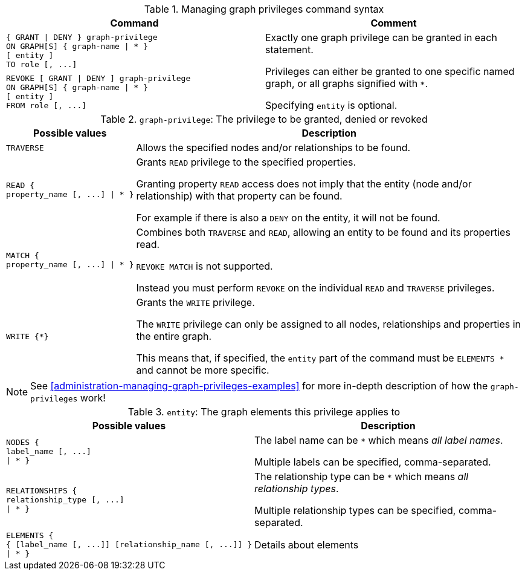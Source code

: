 .Managing graph privileges command syntax
[options="header", width="100%", cols="a,"]
|===
| Command | Comment
| [source, cypher]
{ GRANT \| DENY } graph-privilege
ON GRAPH[S] { graph-name \| * }
[ entity ] 
TO role [, ...]
.2+.^| Exactly one graph privilege can be granted in each statement.

Privileges can either be granted to one specific named graph, or all graphs signified with `*`.

Specifying `entity` is optional.
| [source, cypher]
REVOKE [ GRANT \| DENY ] graph-privilege
ON GRAPH[S] { graph-name \| * }
[ entity ] 
FROM role [, ...]
|===


// Note to self:
// Only one graph privilege per statement
// Either only one graph or *
// entity is entirely optional 

.`graph-privilege`: The privilege to be granted, denied or revoked
[options="header", width="100%", cols="1a,3"]
|===
| Possible values | Description
| [source, cypher]
TRAVERSE
| Allows the specified nodes and/or relationships to be found.
| [source, cypher]
READ {
property_name [, ...] \| * }
| Grants `READ` privilege to the specified properties.

Granting property `READ` access does not imply that the entity (node and/or relationship) with that property can be found.

For example if there is also a `DENY` on the entity, it will not be found.
| [source, cypher]
MATCH {
property_name [, ...] \| * }
| Combines both `TRAVERSE` and `READ`, allowing an entity to be found and its properties read.

`REVOKE MATCH` is not supported.

Instead you must perform `REVOKE` on the individual `READ` and `TRAVERSE` privileges.
| [source, cypher]
WRITE {*}
| Grants the `WRITE` privilege.

The `WRITE` privilege can only be assigned to all nodes, relationships and properties in the entire graph.

This means that, if specified, the `entity` part of the command must be `ELEMENTS *` and cannot be more specific.
|===



[NOTE]
See <<administration-managing-graph-privileges-examples>> for more in-depth description of how the `graph-privileges` work!

.`entity`: The graph elements this privilege applies to
[options="header", width="100%", cols="1a,3"]
|===
| Possible values | Description
| [source, cypher]
NODES {
label_name [, ...]
\| * }
| The label name can be `*` which means _all label names_.

Multiple labels can be specified, comma-separated.
| [source, cypher]
RELATIONSHIPS {
relationship_type [, ...]
\| * }
| The relationship type can be `*` which means _all relationship types_.

Multiple relationship types can be specified, comma-separated.
| [source, cypher]
ELEMENTS {
{ [label_name [, ...]] [relationship_name [, ...]] }
\| * }
| Details about elements
|===



